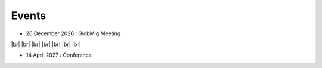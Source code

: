 Events
++++++

.. |br| raw:: html

   <br />


* 26 December 2026 : GlobMig Meeting 

.. image:: _static/example_meeting.png
  :height: 200
  :align: right

|br|
|br|
|br|
|br|
|br|
|br|
|br|

* 14 April 2027 : Conference

.. image:: _static/example_conference.png
  :height: 200
  :align: right